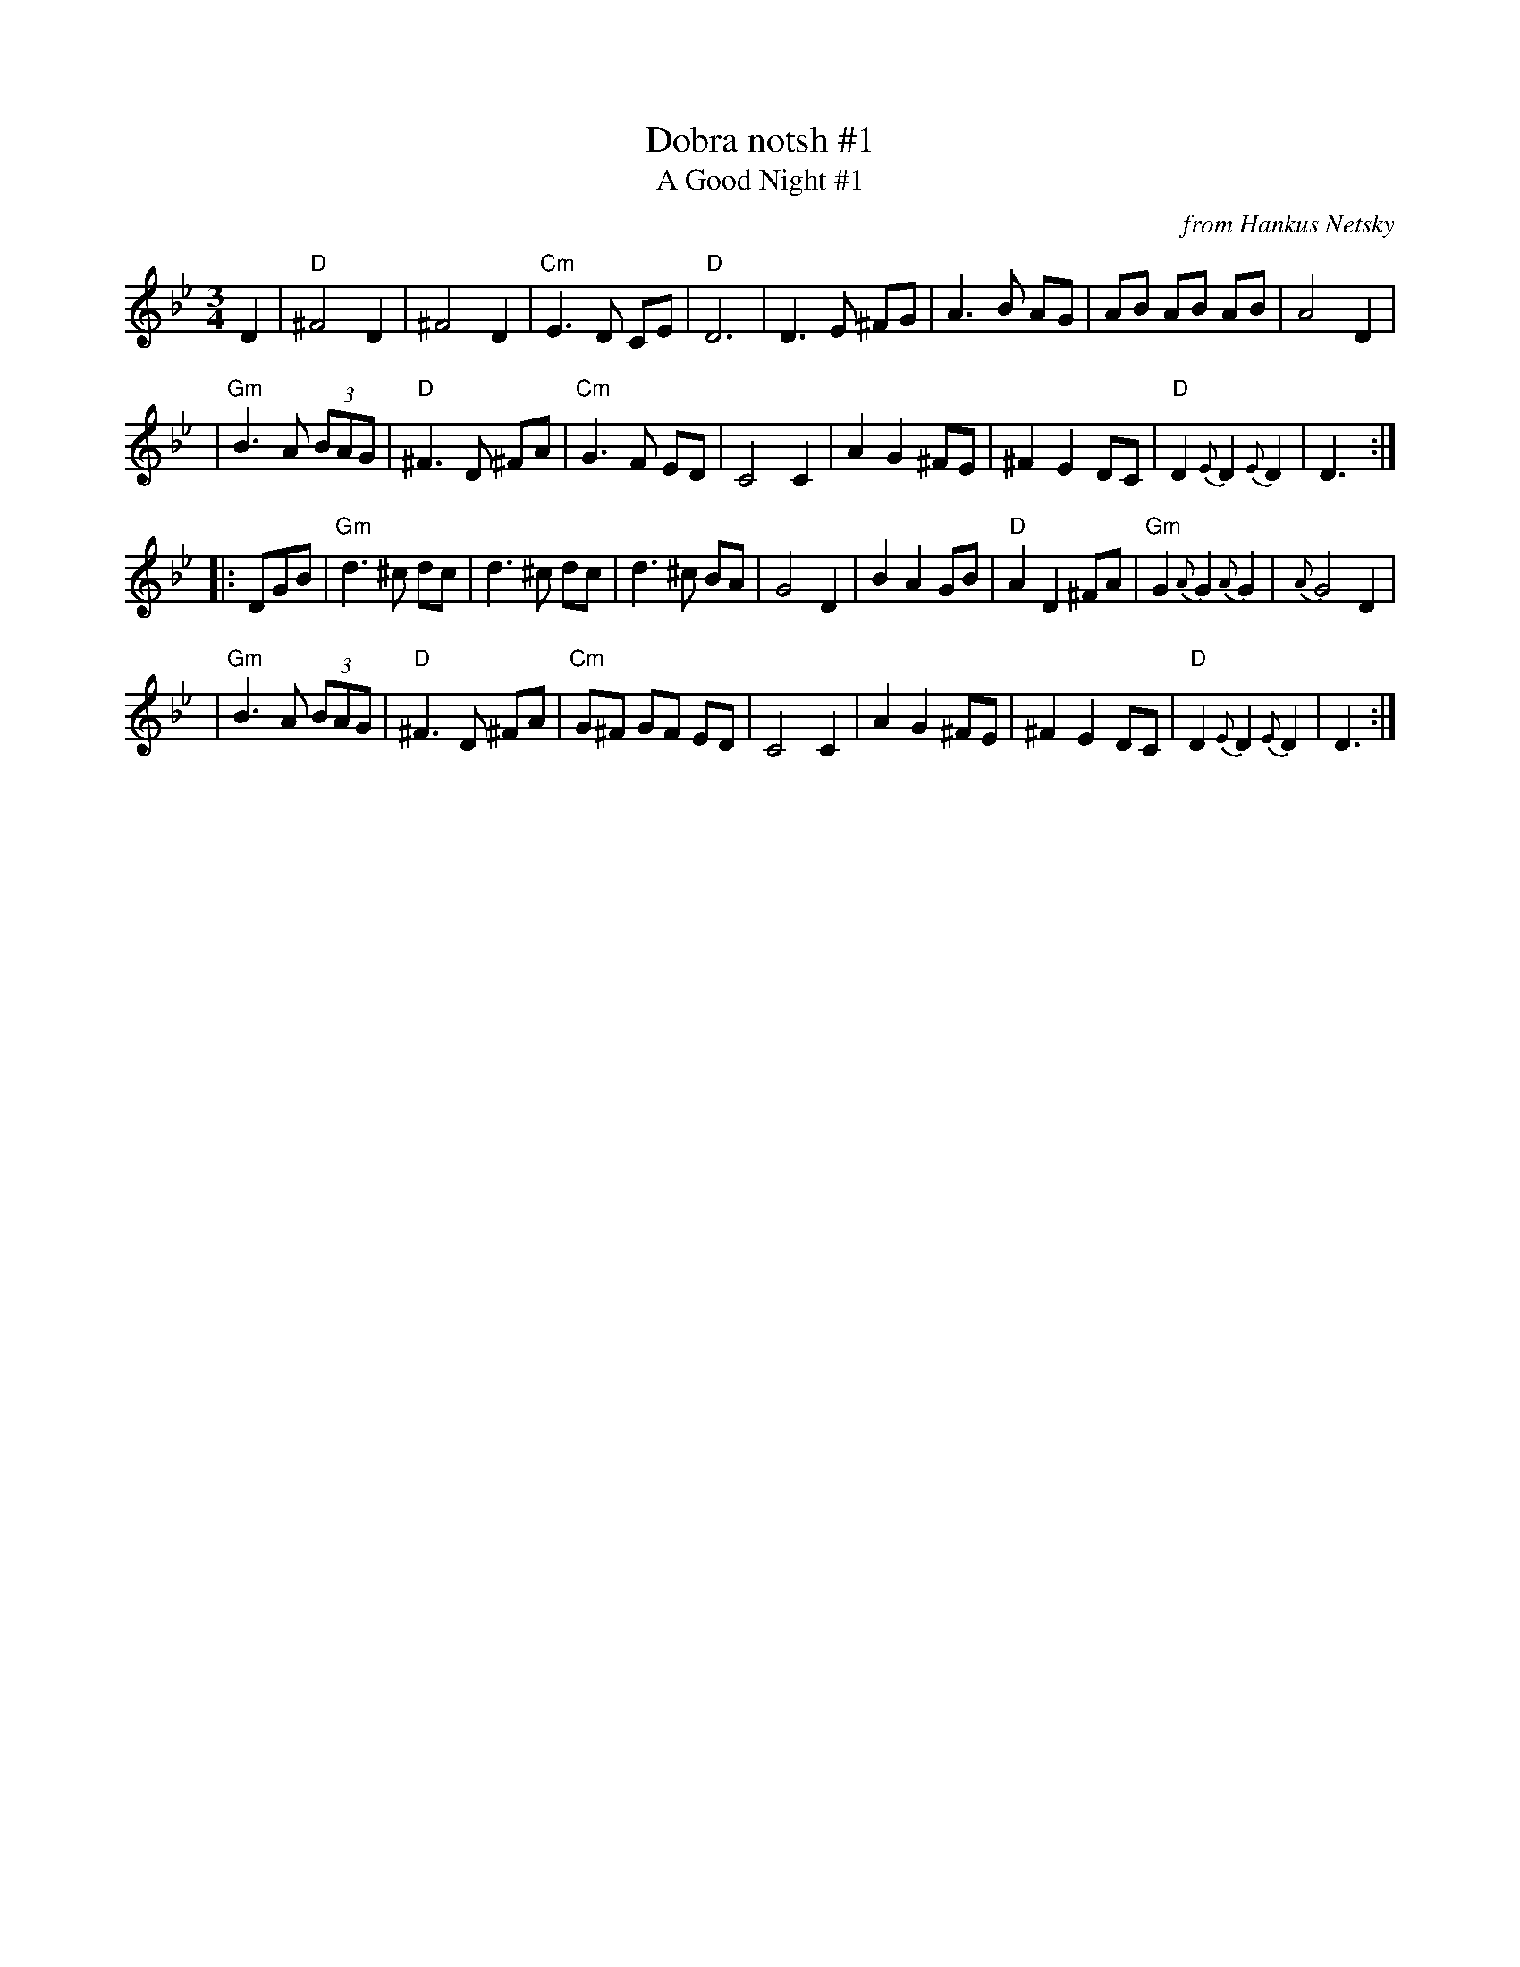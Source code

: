 X: 1
T: Dobra notsh #1
T: A Good Night #1
O: from Hankus Netsky
R: waltz
Z: John Chambers <jc:trillian.mit.edu>
M: 3/4
L: 1/8
K: Gm
D2 \
| "D"^F4    D2   |    ^F4    D2 | "Cm"E3  D CE | "D"D6 \
|     D3 E ^FG   |     A3 B  AG |     AB AB AB | A4 D2 |
| "Gm"B3 A (3BAG | "D"^F3 D ^FA | "Cm"G3  F ED | C4 C2 \
|     A2 G2 ^FE  |    ^F2 E2 DC |  "D"D2 {E}D2 {E}D2 | D3 :|
|: DGB \
| "Gm"d3  ^c dc    |     d3 ^c  dc |     d3  ^c BA | G4 D2 \
|     B2  A2 GB    |  "D"A2 D2 ^FA | "Gm"G2  {A}G2 {A}G2 | {A}G4 D2 |
| "Gm"B3   A (3BAG | "D"^F3  D ^FA | "Cm"G^F GF ED | C4 C2 \
|     A2  G2 ^FE   |    ^F2 E2  DC |  "D"D2 {E}D2 {E}D2 | D3 :|
